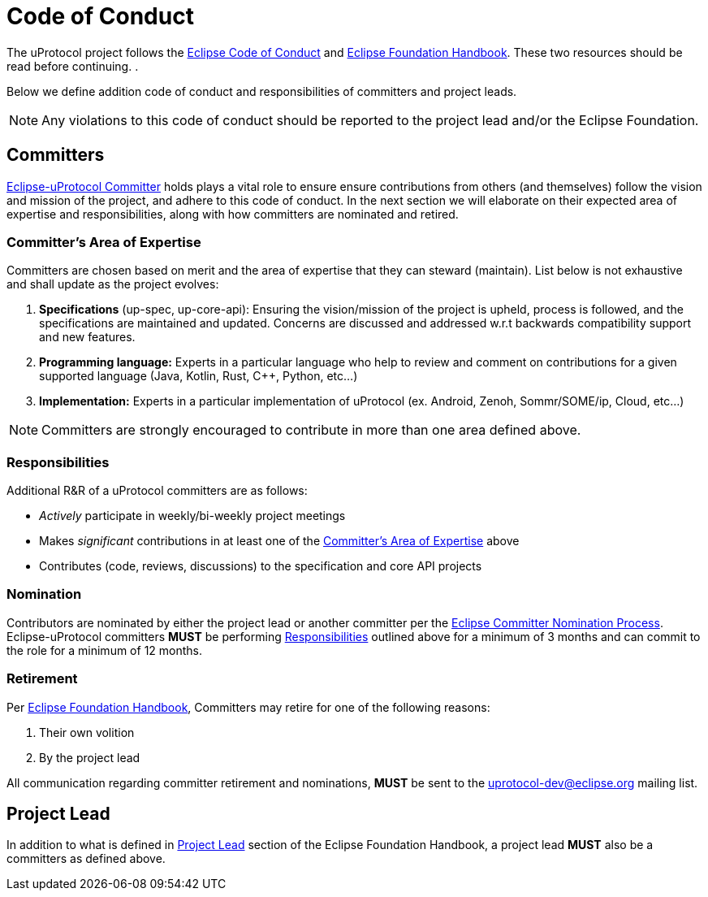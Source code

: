 # Code of Conduct

The uProtocol project follows the https://raw.githubusercontent.com/eclipse/.github/master/CODE_OF_CONDUCT.md[Eclipse Code of Conduct] and https://www.eclipse.org/projects/handbook/[Eclipse Foundation Handbook]. These two resources should be read before continuing. .

Below we define addition code of conduct and responsibilities of committers and project leads. 

NOTE: Any violations to this code of conduct should be reported to the project lead and/or the Eclipse Foundation.


## Committers
https://www.eclipse.org/projects/handbook/#roles-cm[Eclipse-uProtocol Committer] holds plays a vital role to ensure ensure contributions from others (and themselves) follow the vision and mission of the project, and adhere to this code of conduct. 
In the next section we will elaborate on their expected area of expertise and responsibilities, along with how committers are nominated and retired.

[#area-of-expertise]
### Committer's Area of Expertise
Committers are chosen based on merit and the area of expertise that they can steward (maintain). List below is not exhaustive and shall update as the project evolves:

1. **Specifications** (up-spec, up-core-api): Ensuring the vision/mission of the project is upheld, process is followed, and the specifications are maintained and updated. Concerns are discussed and addressed w.r.t backwards compatibility support and new features.
2. **Programming language:** Experts in a particular language who help to review and comment on contributions for a given supported language (Java, Kotlin, Rust, C++, Python, etc...)
3. **Implementation:** Experts in a particular implementation of uProtocol (ex. Android, Zenoh, Sommr/SOME/ip, Cloud, etc...)

NOTE: Committers are strongly encouraged to contribute in more than one area defined above.


### Responsibilities
Additional R&R of a uProtocol committers are as follows:

* _Actively_ participate in weekly/bi-weekly project meetings
* Makes _significant_ contributions in at least one of the <<area-of-expertise>> above
* Contributes (code, reviews, discussions) to the specification and core API projects


### Nomination
Contributors are nominated by either the project lead or another committer per the https://www.eclipse.org/projects/handbook/#elections-committer[Eclipse Committer Nomination Process]. Eclipse-uProtocol committers *MUST* be performing <<Responsibilities>> outlined above for a minimum of 3 months and can commit to the role for a minimum of 12 months.


### Retirement
Per https://www.eclipse.org/projects/handbook/#elections-retire-cm[Eclipse Foundation Handbook], Committers may retire for one of the following reasons:

1. Their own volition
2. By the project lead

All communication regarding committer retirement and nominations, *MUST* be sent to the uprotocol-dev@eclipse.org mailing list.


## Project Lead
In addition to what is defined in https://www.eclipse.org/projects/handbook/#roles-pl[Project Lead] section of the Eclipse Foundation Handbook, a project lead *MUST* also be a committers as defined above.